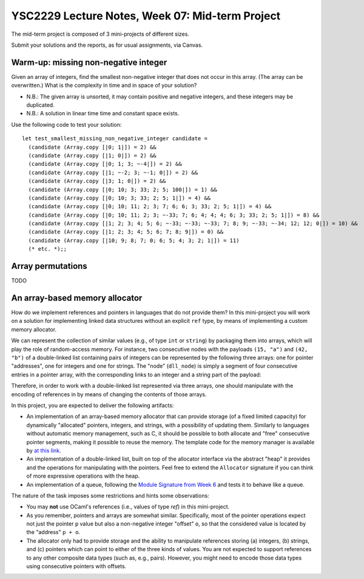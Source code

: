 .. -*- mode: rst -*-

YSC2229 Lecture Notes, Week 07: Mid-term Project
===============================================

The mid-term project is composed of 3 mini-projects of different sizes.

Submit your solutions and the reports, as for usual assignments, via Canvas.

Warm-up: missing non-negative integer
-------------------------------------

Given an array of integers, find the smallest non-negative integer that does not occur in this array.  (The array can be overwritten.) What is the complexity in time and in space of your solution?

* N.B.: The given array is unsorted, it may contain positive and negative integers, and these integers may be duplicated.

* N.B.: A solution in linear time time and constant space exists.

Use the following code to test your solution::

 let test_smallest_missing_non_negative_integer candidate =
   (candidate (Array.copy [|0; 1|]) = 2) &&
   (candidate (Array.copy [|1; 0|]) = 2) &&
   (candidate (Array.copy [|0; 1; 3; ~-4|]) = 2) &&
   (candidate (Array.copy [|1; ~-2; 3; ~-1; 0|]) = 2) &&
   (candidate (Array.copy [|3; 1; 0|]) = 2) &&
   (candidate (Array.copy [|0; 10; 3; 33; 2; 5; 100|]) = 1) &&
   (candidate (Array.copy [|0; 10; 3; 33; 2; 5; 1|]) = 4) &&
   (candidate (Array.copy [|0; 10; 11; 2; 3; 7; 6; 6; 3; 33; 2; 5; 1|]) = 4) &&
   (candidate (Array.copy [|0; 10; 11; 2; 3; ~-33; 7; 6; 4; 4; 4; 6; 3; 33; 2; 5; 1|]) = 8) &&
   (candidate (Array.copy [|1; 2; 3; 4; 5; 6; ~-33; ~-33; ~-33; 7; 8; 9; ~-33; ~-34; 12; 12; 0|]) = 10) &&
   (candidate (Array.copy [|1; 2; 3; 4; 5; 6; 7; 8; 9|]) = 0) &&
   (candidate (Array.copy [|10; 9; 8; 7; 0; 6; 5; 4; 3; 2; 1|]) = 11)
   (* etc. *);;

Array permutations
------------------

TODO


An array-based memory allocator
-------------------------------

How do we implement references and pointers in languages that do not provide them? In this mini-project you will work on a solution for implementing linked data structures without an explicit ``ref`` type, by means of implementing a custom memory allocator.

We can represent the collection of similar values (e.g., of type ``int`` or ``string``) by packaging them into arrays, which will play the role of random-access memory. For instance, two consecutive nodes with the payloads ``(15, "a")`` and ``(42, "b")`` of a double-linked list containing pairs of integers can be represented by the following three arrays: one for pointer "addresses", one for integers and one for strings. The "node" (``dll_node``) is simply a segment of four consecutive entries in a pointer array, with the corresponding links to an integer and a string part of the payload:

.. image:: ../resources/alloc.png
   :width: 800px
   :align: center

Therefore, in order to work with a double-linked list represented via three arrays, one should manipulate with the encoding of references in by means of changing the contents of those arrays. 

In this project, you are expected to deliver the following artifacts:

* An implementation of an array-based memory allocator that can provide storage (of a fixed limited capacity) for dynamically "allocated" pointers, integers, and strings, with a possibility of updating them. Similarly to languages without automatic memory management, such as C, it should be possible to both allocate and "free" consecutive pointer segments, making it possible to reuse the memory. The template code for the memory manager is available by `at this link <./resources/2019/memory_manager.ml>`_.

* An implementation of a double-linked list, built on top of the allocator interface via the abstract "heap" it provides and the operations for manipulating with the pointers. Feel free to extend the ``Allocator`` signature if you can think of more expressive operations with the heap.

* An implementation of a queue, following the `Module Signature from Week 6 <./resources/2019/week_06.ml>`_ and tests it to behave like a queue.

The nature of the task imposes some restrictions and hints some observations:

* You may **not** use OCaml's references (i.e., values of type `ref`) in this mini-project.

* As you remember, pointers and arrays are somewhat similar. Specifically, most of the pointer operations expect not just the pointer ``p`` value but also a non-negative integer "offset" ``o``, so that the considered value is located by the "address" ``p + o``.

* The allocator only had to provide storage and the ability to manipulate references storing (a) integers, (b) strings, and (c) pointers which can point to either of the three kinds of values. You are not expected to support references to any other composite data types (such as, e.g., pairs). However, you might need to encode those data types using consecutive pointers with offsets.

 

